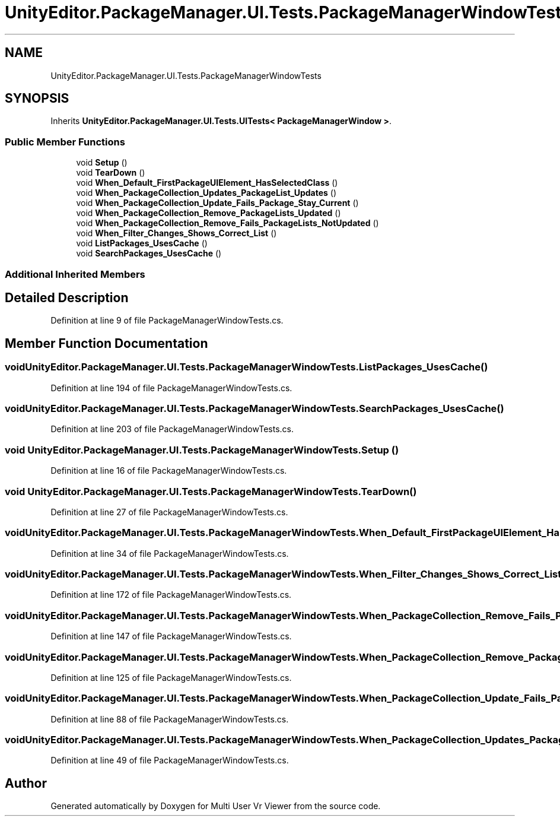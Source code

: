 .TH "UnityEditor.PackageManager.UI.Tests.PackageManagerWindowTests" 3 "Sat Jul 20 2019" "Version https://github.com/Saurabhbagh/Multi-User-VR-Viewer--10th-July/" "Multi User Vr Viewer" \" -*- nroff -*-
.ad l
.nh
.SH NAME
UnityEditor.PackageManager.UI.Tests.PackageManagerWindowTests
.SH SYNOPSIS
.br
.PP
.PP
Inherits \fBUnityEditor\&.PackageManager\&.UI\&.Tests\&.UITests< PackageManagerWindow >\fP\&.
.SS "Public Member Functions"

.in +1c
.ti -1c
.RI "void \fBSetup\fP ()"
.br
.ti -1c
.RI "void \fBTearDown\fP ()"
.br
.ti -1c
.RI "void \fBWhen_Default_FirstPackageUIElement_HasSelectedClass\fP ()"
.br
.ti -1c
.RI "void \fBWhen_PackageCollection_Updates_PackageList_Updates\fP ()"
.br
.ti -1c
.RI "void \fBWhen_PackageCollection_Update_Fails_Package_Stay_Current\fP ()"
.br
.ti -1c
.RI "void \fBWhen_PackageCollection_Remove_PackageLists_Updated\fP ()"
.br
.ti -1c
.RI "void \fBWhen_PackageCollection_Remove_Fails_PackageLists_NotUpdated\fP ()"
.br
.ti -1c
.RI "void \fBWhen_Filter_Changes_Shows_Correct_List\fP ()"
.br
.ti -1c
.RI "void \fBListPackages_UsesCache\fP ()"
.br
.ti -1c
.RI "void \fBSearchPackages_UsesCache\fP ()"
.br
.in -1c
.SS "Additional Inherited Members"
.SH "Detailed Description"
.PP 
Definition at line 9 of file PackageManagerWindowTests\&.cs\&.
.SH "Member Function Documentation"
.PP 
.SS "void UnityEditor\&.PackageManager\&.UI\&.Tests\&.PackageManagerWindowTests\&.ListPackages_UsesCache ()"

.PP
Definition at line 194 of file PackageManagerWindowTests\&.cs\&.
.SS "void UnityEditor\&.PackageManager\&.UI\&.Tests\&.PackageManagerWindowTests\&.SearchPackages_UsesCache ()"

.PP
Definition at line 203 of file PackageManagerWindowTests\&.cs\&.
.SS "void UnityEditor\&.PackageManager\&.UI\&.Tests\&.PackageManagerWindowTests\&.Setup ()"

.PP
Definition at line 16 of file PackageManagerWindowTests\&.cs\&.
.SS "void UnityEditor\&.PackageManager\&.UI\&.Tests\&.PackageManagerWindowTests\&.TearDown ()"

.PP
Definition at line 27 of file PackageManagerWindowTests\&.cs\&.
.SS "void UnityEditor\&.PackageManager\&.UI\&.Tests\&.PackageManagerWindowTests\&.When_Default_FirstPackageUIElement_HasSelectedClass ()"

.PP
Definition at line 34 of file PackageManagerWindowTests\&.cs\&.
.SS "void UnityEditor\&.PackageManager\&.UI\&.Tests\&.PackageManagerWindowTests\&.When_Filter_Changes_Shows_Correct_List ()"

.PP
Definition at line 172 of file PackageManagerWindowTests\&.cs\&.
.SS "void UnityEditor\&.PackageManager\&.UI\&.Tests\&.PackageManagerWindowTests\&.When_PackageCollection_Remove_Fails_PackageLists_NotUpdated ()"

.PP
Definition at line 147 of file PackageManagerWindowTests\&.cs\&.
.SS "void UnityEditor\&.PackageManager\&.UI\&.Tests\&.PackageManagerWindowTests\&.When_PackageCollection_Remove_PackageLists_Updated ()"

.PP
Definition at line 125 of file PackageManagerWindowTests\&.cs\&.
.SS "void UnityEditor\&.PackageManager\&.UI\&.Tests\&.PackageManagerWindowTests\&.When_PackageCollection_Update_Fails_Package_Stay_Current ()"

.PP
Definition at line 88 of file PackageManagerWindowTests\&.cs\&.
.SS "void UnityEditor\&.PackageManager\&.UI\&.Tests\&.PackageManagerWindowTests\&.When_PackageCollection_Updates_PackageList_Updates ()"

.PP
Definition at line 49 of file PackageManagerWindowTests\&.cs\&.

.SH "Author"
.PP 
Generated automatically by Doxygen for Multi User Vr Viewer from the source code\&.
